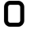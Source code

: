 SplineFontDB: 3.2
FontName: 0003_0003.otf
FullName: Untitled41
FamilyName: Untitled41
Weight: Regular
Copyright: Copyright (c) 2023, yihui
UComments: "2023-3-16: Created with FontForge (http://fontforge.org)"
Version: 001.000
ItalicAngle: 0
UnderlinePosition: -100
UnderlineWidth: 50
Ascent: 800
Descent: 200
InvalidEm: 0
LayerCount: 2
Layer: 0 0 "Back" 1
Layer: 1 0 "Fore" 0
XUID: [1021 906 590844009 13641419]
OS2Version: 0
OS2_WeightWidthSlopeOnly: 0
OS2_UseTypoMetrics: 1
CreationTime: 1678942954
ModificationTime: 1678942954
OS2TypoAscent: 0
OS2TypoAOffset: 1
OS2TypoDescent: 0
OS2TypoDOffset: 1
OS2TypoLinegap: 0
OS2WinAscent: 0
OS2WinAOffset: 1
OS2WinDescent: 0
OS2WinDOffset: 1
HheadAscent: 0
HheadAOffset: 1
HheadDescent: 0
HheadDOffset: 1
OS2Vendor: 'PfEd'
DEI: 91125
Encoding: ISO8859-1
UnicodeInterp: none
NameList: AGL For New Fonts
DisplaySize: -48
AntiAlias: 1
FitToEm: 0
BeginChars: 256 1

StartChar: o
Encoding: 111 111 0
Width: 896
VWidth: 2048
Flags: HW
LayerCount: 2
Fore
SplineSet
320 768 m 2
 576 768 l 2
 682 768 768 682 768 576 c 2
 768 192 l 2
 768 86 682 0 576 0 c 2
 320 0 l 2
 214 0 128 86 128 192 c 2
 128 576 l 2
 128 682 214 768 320 768 c 2
576 640 m 1
 320 640 l 2
 285 640 256 611 256 576 c 2
 256 192 l 2
 256 157 285 128 320 128 c 2
 576 128 l 2
 611 128 640 157 640 192 c 2
 640 576 l 2
 640 611 611 640 576 640 c 1
 576 640 l 1
EndSplineSet
EndChar
EndChars
EndSplineFont
